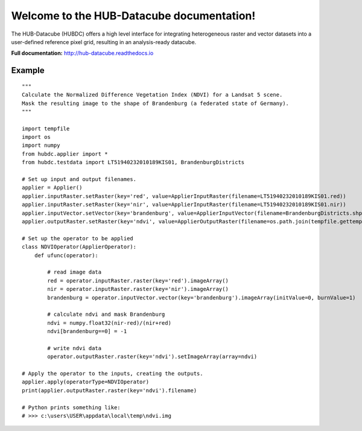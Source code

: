 Welcome to the HUB-Datacube documentation!
==========================================

The HUB-Datacube (HUBDC) offers a high level interface for integrating heterogeneous raster and vector datasets
into a user-defined reference pixel grid, resulting in an analysis-ready datacube.

**Full documentation:** http://hub-datacube.readthedocs.io

Example
-------

.. image:: doc/source/images/ndvi.png


::

    """
    Calculate the Normalized Difference Vegetation Index (NDVI) for a Landsat 5 scene.
    Mask the resulting image to the shape of Brandenburg (a federated state of Germany).
    """

    import tempfile
    import os
    import numpy
    from hubdc.applier import *
    from hubdc.testdata import LT51940232010189KIS01, BrandenburgDistricts

    # Set up input and output filenames.
    applier = Applier()
    applier.inputRaster.setRaster(key='red', value=ApplierInputRaster(filename=LT51940232010189KIS01.red))
    applier.inputRaster.setRaster(key='nir', value=ApplierInputRaster(filename=LT51940232010189KIS01.nir))
    applier.inputVector.setVector(key='brandenburg', value=ApplierInputVector(filename=BrandenburgDistricts.shp))
    applier.outputRaster.setRaster(key='ndvi', value=ApplierOutputRaster(filename=os.path.join(tempfile.gettempdir(), 'ndvi.img')))

    # Set up the operator to be applied
    class NDVIOperator(ApplierOperator):
        def ufunc(operator):

            # read image data
            red = operator.inputRaster.raster(key='red').imageArray()
            nir = operator.inputRaster.raster(key='nir').imageArray()
            brandenburg = operator.inputVector.vector(key='brandenburg').imageArray(initValue=0, burnValue=1)

            # calculate ndvi and mask Brandenburg
            ndvi = numpy.float32(nir-red)/(nir+red)
            ndvi[brandenburg==0] = -1

            # write ndvi data
            operator.outputRaster.raster(key='ndvi').setImageArray(array=ndvi)

    # Apply the operator to the inputs, creating the outputs.
    applier.apply(operatorType=NDVIOperator)
    print(applier.outputRaster.raster(key='ndvi').filename)

    # Python prints something like:
    # >>> c:\users\USER\appdata\local\temp\ndvi.img

